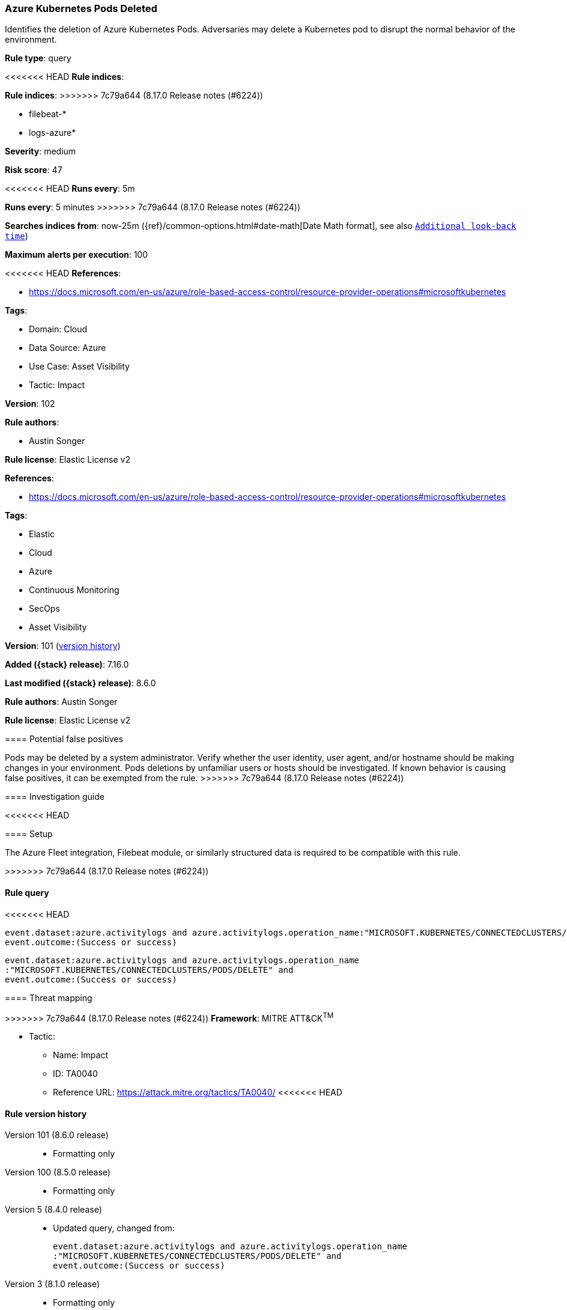 [[azure-kubernetes-pods-deleted]]
=== Azure Kubernetes Pods Deleted

Identifies the deletion of Azure Kubernetes Pods. Adversaries may delete a Kubernetes pod to disrupt the normal behavior of the environment.

*Rule type*: query

<<<<<<< HEAD
*Rule indices*: 
=======
*Rule indices*:
>>>>>>> 7c79a644 (8.17.0 Release notes  (#6224))

* filebeat-*
* logs-azure*

*Severity*: medium

*Risk score*: 47

<<<<<<< HEAD
*Runs every*: 5m
=======
*Runs every*: 5 minutes
>>>>>>> 7c79a644 (8.17.0 Release notes  (#6224))

*Searches indices from*: now-25m ({ref}/common-options.html#date-math[Date Math format], see also <<rule-schedule, `Additional look-back time`>>)

*Maximum alerts per execution*: 100

<<<<<<< HEAD
*References*: 

* https://docs.microsoft.com/en-us/azure/role-based-access-control/resource-provider-operations#microsoftkubernetes

*Tags*: 

* Domain: Cloud
* Data Source: Azure
* Use Case: Asset Visibility
* Tactic: Impact

*Version*: 102

*Rule authors*: 

* Austin Songer

*Rule license*: Elastic License v2

=======
*References*:

* https://docs.microsoft.com/en-us/azure/role-based-access-control/resource-provider-operations#microsoftkubernetes

*Tags*:

* Elastic
* Cloud
* Azure
* Continuous Monitoring
* SecOps
* Asset Visibility

*Version*: 101 (<<azure-kubernetes-pods-deleted-history, version history>>)

*Added ({stack} release)*: 7.16.0

*Last modified ({stack} release)*: 8.6.0

*Rule authors*: Austin Songer

*Rule license*: Elastic License v2

==== Potential false positives

Pods may be deleted by a system administrator. Verify whether the user identity, user agent, and/or hostname should be making changes in your environment. Pods deletions by unfamiliar users or hosts should be investigated. If known behavior is causing false positives, it can be exempted from the rule.
>>>>>>> 7c79a644 (8.17.0 Release notes  (#6224))

==== Investigation guide


<<<<<<< HEAD


==== Setup


The Azure Fleet integration, Filebeat module, or similarly structured data is required to be compatible with this rule.
=======
[source,markdown]
----------------------------------

----------------------------------

>>>>>>> 7c79a644 (8.17.0 Release notes  (#6224))

==== Rule query


<<<<<<< HEAD
[source, js]
----------------------------------
event.dataset:azure.activitylogs and azure.activitylogs.operation_name:"MICROSOFT.KUBERNETES/CONNECTEDCLUSTERS/PODS/DELETE" and
event.outcome:(Success or success)

----------------------------------

=======
[source,js]
----------------------------------
event.dataset:azure.activitylogs and azure.activitylogs.operation_name
:"MICROSOFT.KUBERNETES/CONNECTEDCLUSTERS/PODS/DELETE" and
event.outcome:(Success or success)
----------------------------------

==== Threat mapping

>>>>>>> 7c79a644 (8.17.0 Release notes  (#6224))
*Framework*: MITRE ATT&CK^TM^

* Tactic:
** Name: Impact
** ID: TA0040
** Reference URL: https://attack.mitre.org/tactics/TA0040/
<<<<<<< HEAD
=======

[[azure-kubernetes-pods-deleted-history]]
==== Rule version history

Version 101 (8.6.0 release)::
* Formatting only

Version 100 (8.5.0 release)::
* Formatting only

Version 5 (8.4.0 release)::
* Updated query, changed from:
+
[source, js]
----------------------------------
event.dataset:azure.activitylogs and azure.activitylogs.operation_name
:"MICROSOFT.KUBERNETES/CONNECTEDCLUSTERS/PODS/DELETE" and
event.outcome:(Success or success)
----------------------------------

Version 3 (8.1.0 release)::
* Formatting only

Version 2 (8.0.0 release)::
* Formatting only

>>>>>>> 7c79a644 (8.17.0 Release notes  (#6224))
